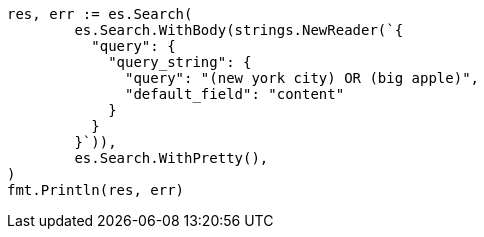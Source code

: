 // Generated from query-dsl-query-string-query_ad6ea0c1e46712aa1fd6d3bfa0ec979e_test.go
//
[source, go]
----
res, err := es.Search(
	es.Search.WithBody(strings.NewReader(`{
	  "query": {
	    "query_string": {
	      "query": "(new york city) OR (big apple)",
	      "default_field": "content"
	    }
	  }
	}`)),
	es.Search.WithPretty(),
)
fmt.Println(res, err)
----
